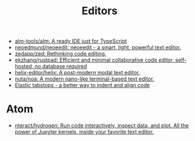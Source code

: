 :PROPERTIES:
:ID:       a56d2c78-f0aa-4d40-aeb7-da852391e018
:END:
#+TITLE: Editors

- [[https://github.com/alm-tools/alm][alm-tools/alm: A ready IDE just for TypeScript]]
- [[https://github.com/neoedmund/neoeedit][neoedmund/neoeedit: neoeedit - a smart, light, powerful text editor.]]
- [[https://github.com/zedapp/zed][zedapp/zed: Rethinking code editing.]]
- [[https://github.com/ekzhang/rustpad][ekzhang/rustpad: Efficient and minimal collaborative code editor, self-hosted, no database required]]
- [[https://github.com/helix-editor/helix][helix-editor/helix: A post-modern modal text editor.]]
- [[https://github.com/nuta/noa][nuta/noa: A modern nano-like terminal-based text editor.]]
- [[https://nickgravgaard.com/elastic-tabstops/][Elastic tabstops - a better way to indent and align code]]

* Atom
- [[https://github.com/nteract/hydrogen][nteract/hydrogen: Run code interactively, inspect data, and plot. All the power of Jupyter kernels, inside your favorite text editor.]]
